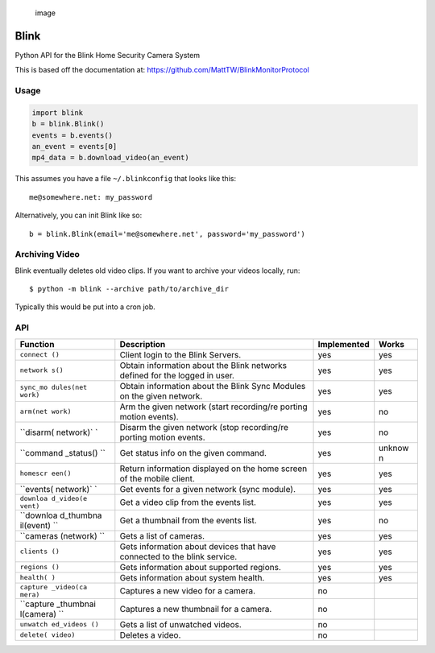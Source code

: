 .. figure:: https://cloud.githubusercontent.com/assets/2049665/24316082/58e34c7e-10b9-11e7-93fa-88ca46f13d46.png
   :alt: image

   image

Blink
=====

Python API for the Blink Home Security Camera System

This is based off the documentation at:
https://github.com/MattTW/BlinkMonitorProtocol

Usage
-----

.. code:: python

    import blink
    b = blink.Blink()
    events = b.events()
    an_event = events[0]
    mp4_data = b.download_video(an_event)

This assumes you have a file ``~/.blinkconfig`` that looks like this:

::

    me@somewhere.net: my_password

Alternatively, you can init Blink like so:

::

    b = blink.Blink(email='me@somewhere.net', password='my_password')

Archiving Video
---------------

Blink eventually deletes old video clips. If you want to archive your
videos locally, run:

::

    $ python -m blink --archive path/to/archive_dir

Typically this would be put into a cron job.

API
---

+-----------+--------------+--------------+--------+
| Function  | Description  | Implemented  | Works  |
+===========+==============+==============+========+
| ``connect | Client login | yes          | yes    |
| ()``      | to the Blink |              |        |
|           | Servers.     |              |        |
+-----------+--------------+--------------+--------+
| ``network | Obtain       | yes          | yes    |
| s()``     | information  |              |        |
|           | about the    |              |        |
|           | Blink        |              |        |
|           | networks     |              |        |
|           | defined for  |              |        |
|           | the logged   |              |        |
|           | in user.     |              |        |
+-----------+--------------+--------------+--------+
| ``sync_mo | Obtain       | yes          | yes    |
| dules(net | information  |              |        |
| work)``   | about the    |              |        |
|           | Blink Sync   |              |        |
|           | Modules on   |              |        |
|           | the given    |              |        |
|           | network.     |              |        |
+-----------+--------------+--------------+--------+
| ``arm(net | Arm the      | yes          | no     |
| work)``   | given        |              |        |
|           | network      |              |        |
|           | (start       |              |        |
|           | recording/re |              |        |
|           | porting      |              |        |
|           | motion       |              |        |
|           | events).     |              |        |
+-----------+--------------+--------------+--------+
| ``disarm( | Disarm the   | yes          | no     |
| network)` | given        |              |        |
| `         | network      |              |        |
|           | (stop        |              |        |
|           | recording/re |              |        |
|           | porting      |              |        |
|           | motion       |              |        |
|           | events.      |              |        |
+-----------+--------------+--------------+--------+
| ``command | Get status   | yes          | unknow |
| _status() | info on the  |              | n      |
| ``        | given        |              |        |
|           | command.     |              |        |
+-----------+--------------+--------------+--------+
| ``homescr | Return       | yes          | yes    |
| een()``   | information  |              |        |
|           | displayed on |              |        |
|           | the home     |              |        |
|           | screen of    |              |        |
|           | the mobile   |              |        |
|           | client.      |              |        |
+-----------+--------------+--------------+--------+
| ``events( | Get events   | yes          | yes    |
| network)` | for a given  |              |        |
| `         | network      |              |        |
|           | (sync        |              |        |
|           | module).     |              |        |
+-----------+--------------+--------------+--------+
| ``downloa | Get a video  | yes          | yes    |
| d_video(e | clip from    |              |        |
| vent)``   | the events   |              |        |
|           | list.        |              |        |
+-----------+--------------+--------------+--------+
| ``downloa | Get a        | yes          | no     |
| d_thumbna | thumbnail    |              |        |
| il(event) | from the     |              |        |
| ``        | events list. |              |        |
+-----------+--------------+--------------+--------+
| ``cameras | Gets a list  | yes          | yes    |
| (network) | of cameras.  |              |        |
| ``        |              |              |        |
+-----------+--------------+--------------+--------+
| ``clients | Gets         | yes          | yes    |
| ()``      | information  |              |        |
|           | about        |              |        |
|           | devices that |              |        |
|           | have         |              |        |
|           | connected to |              |        |
|           | the blink    |              |        |
|           | service.     |              |        |
+-----------+--------------+--------------+--------+
| ``regions | Gets         | yes          | yes    |
| ()``      | information  |              |        |
|           | about        |              |        |
|           | supported    |              |        |
|           | regions.     |              |        |
+-----------+--------------+--------------+--------+
| ``health( | Gets         | yes          | yes    |
| )``       | information  |              |        |
|           | about system |              |        |
|           | health.      |              |        |
+-----------+--------------+--------------+--------+
| ``capture | Captures a   | no           |        |
| _video(ca | new video    |              |        |
| mera)``   | for a        |              |        |
|           | camera.      |              |        |
+-----------+--------------+--------------+--------+
| ``capture | Captures a   | no           |        |
| _thumbnai | new          |              |        |
| l(camera) | thumbnail    |              |        |
| ``        | for a        |              |        |
|           | camera.      |              |        |
+-----------+--------------+--------------+--------+
| ``unwatch | Gets a list  | no           |        |
| ed_videos | of unwatched |              |        |
| ()``      | videos.      |              |        |
+-----------+--------------+--------------+--------+
| ``delete( | Deletes a    | no           |        |
| video)``  | video.       |              |        |
+-----------+--------------+--------------+--------+
